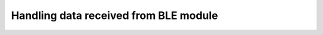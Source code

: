 .. _firmware_data_transfer:

Handling data received from BLE module
======================================